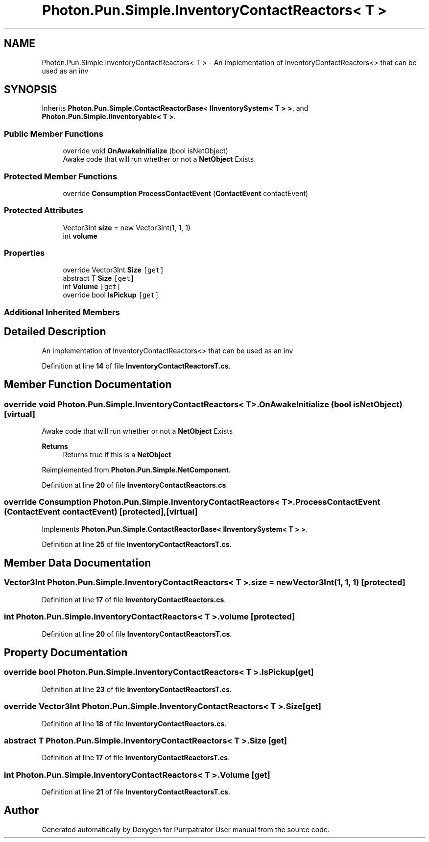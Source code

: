 .TH "Photon.Pun.Simple.InventoryContactReactors< T >" 3 "Mon Apr 18 2022" "Purrpatrator User manual" \" -*- nroff -*-
.ad l
.nh
.SH NAME
Photon.Pun.Simple.InventoryContactReactors< T > \- An implementation of InventoryContactReactors<> that can be used as an inv  

.SH SYNOPSIS
.br
.PP
.PP
Inherits \fBPhoton\&.Pun\&.Simple\&.ContactReactorBase< IInventorySystem< T > >\fP, and \fBPhoton\&.Pun\&.Simple\&.IInventoryable< T >\fP\&.
.SS "Public Member Functions"

.in +1c
.ti -1c
.RI "override void \fBOnAwakeInitialize\fP (bool isNetObject)"
.br
.RI "Awake code that will run whether or not a \fBNetObject\fP Exists "
.in -1c
.SS "Protected Member Functions"

.in +1c
.ti -1c
.RI "override \fBConsumption\fP \fBProcessContactEvent\fP (\fBContactEvent\fP contactEvent)"
.br
.in -1c
.SS "Protected Attributes"

.in +1c
.ti -1c
.RI "Vector3Int \fBsize\fP = new Vector3Int(1, 1, 1)"
.br
.ti -1c
.RI "int \fBvolume\fP"
.br
.in -1c
.SS "Properties"

.in +1c
.ti -1c
.RI "override Vector3Int \fBSize\fP\fC [get]\fP"
.br
.ti -1c
.RI "abstract T \fBSize\fP\fC [get]\fP"
.br
.ti -1c
.RI "int \fBVolume\fP\fC [get]\fP"
.br
.ti -1c
.RI "override bool \fBIsPickup\fP\fC [get]\fP"
.br
.in -1c
.SS "Additional Inherited Members"
.SH "Detailed Description"
.PP 
An implementation of InventoryContactReactors<> that can be used as an inv 
.PP
Definition at line \fB14\fP of file \fBInventoryContactReactorsT\&.cs\fP\&.
.SH "Member Function Documentation"
.PP 
.SS "override void \fBPhoton\&.Pun\&.Simple\&.InventoryContactReactors\fP< T >\&.OnAwakeInitialize (bool isNetObject)\fC [virtual]\fP"

.PP
Awake code that will run whether or not a \fBNetObject\fP Exists 
.PP
\fBReturns\fP
.RS 4
Returns true if this is a \fBNetObject\fP
.RE
.PP

.PP
Reimplemented from \fBPhoton\&.Pun\&.Simple\&.NetComponent\fP\&.
.PP
Definition at line \fB20\fP of file \fBInventoryContactReactors\&.cs\fP\&.
.SS "override \fBConsumption\fP \fBPhoton\&.Pun\&.Simple\&.InventoryContactReactors\fP< T >\&.ProcessContactEvent (\fBContactEvent\fP contactEvent)\fC [protected]\fP, \fC [virtual]\fP"

.PP
Implements \fBPhoton\&.Pun\&.Simple\&.ContactReactorBase< IInventorySystem< T > >\fP\&.
.PP
Definition at line \fB25\fP of file \fBInventoryContactReactorsT\&.cs\fP\&.
.SH "Member Data Documentation"
.PP 
.SS "Vector3Int \fBPhoton\&.Pun\&.Simple\&.InventoryContactReactors\fP< T >\&.size = new Vector3Int(1, 1, 1)\fC [protected]\fP"

.PP
Definition at line \fB17\fP of file \fBInventoryContactReactors\&.cs\fP\&.
.SS "int \fBPhoton\&.Pun\&.Simple\&.InventoryContactReactors\fP< T >\&.volume\fC [protected]\fP"

.PP
Definition at line \fB20\fP of file \fBInventoryContactReactorsT\&.cs\fP\&.
.SH "Property Documentation"
.PP 
.SS "override bool \fBPhoton\&.Pun\&.Simple\&.InventoryContactReactors\fP< T >\&.IsPickup\fC [get]\fP"

.PP
Definition at line \fB23\fP of file \fBInventoryContactReactorsT\&.cs\fP\&.
.SS "override Vector3Int \fBPhoton\&.Pun\&.Simple\&.InventoryContactReactors\fP< T >\&.Size\fC [get]\fP"

.PP
Definition at line \fB18\fP of file \fBInventoryContactReactors\&.cs\fP\&.
.SS "abstract T \fBPhoton\&.Pun\&.Simple\&.InventoryContactReactors\fP< T >\&.Size\fC [get]\fP"

.PP
Definition at line \fB17\fP of file \fBInventoryContactReactorsT\&.cs\fP\&.
.SS "int \fBPhoton\&.Pun\&.Simple\&.InventoryContactReactors\fP< T >\&.Volume\fC [get]\fP"

.PP
Definition at line \fB21\fP of file \fBInventoryContactReactorsT\&.cs\fP\&.

.SH "Author"
.PP 
Generated automatically by Doxygen for Purrpatrator User manual from the source code\&.
